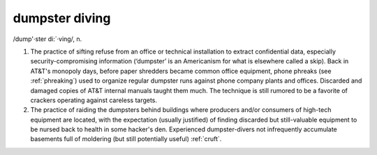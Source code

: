 .. _dumpster-diving:

============================================================
dumpster diving
============================================================

/dump'·ster di:´·ving/, n\.

1.
   The practice of sifting refuse from an office or technical installation to extract confidential data, especially security-compromising information (‘dumpster’ is an Americanism for what is elsewhere called a skip).
   Back in AT&T's monopoly days, before paper shredders became common office equipment, phone phreaks (see :ref:`phreaking`\) used to organize regular dumpster runs against phone company plants and offices.
   Discarded and damaged copies of AT&T internal manuals taught them much.
   The technique is still rumored to be a favorite of crackers operating against careless targets.

2.
   The practice of raiding the dumpsters behind buildings where producers and/or consumers of high-tech equipment are located, with the expectation (usually justified) of finding discarded but still-valuable equipment to be nursed back to health in some hacker's den.
   Experienced dumpster-divers not infrequently accumulate basements full of moldering (but still potentially useful) :ref:`cruft`\.

